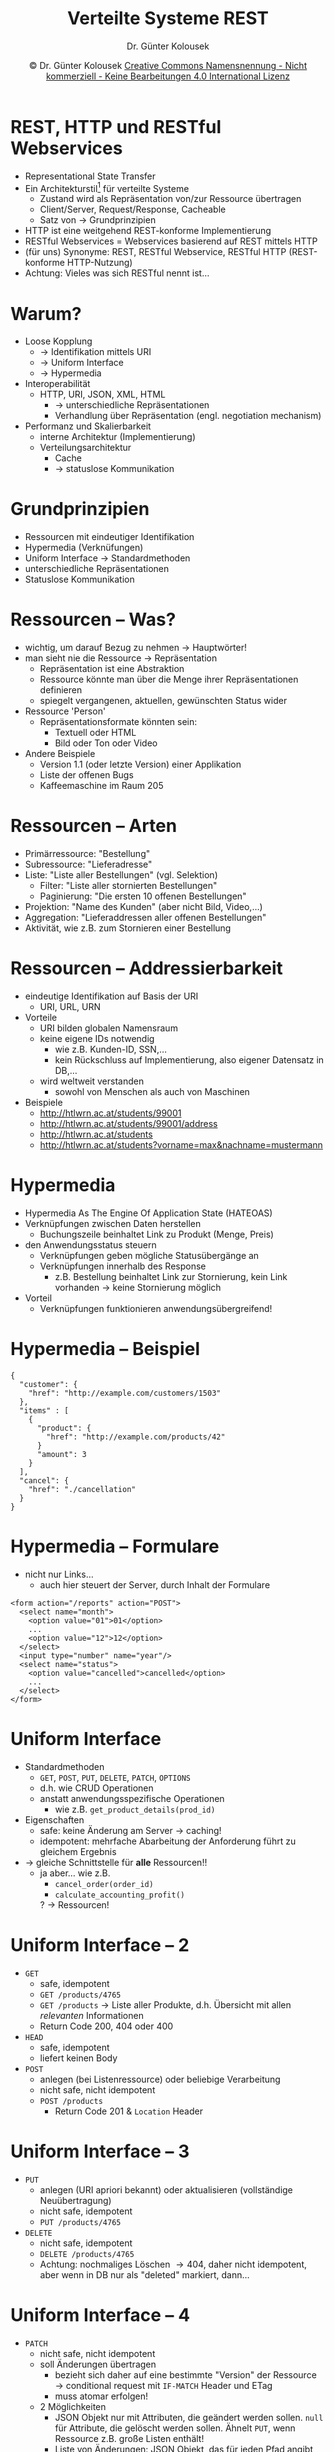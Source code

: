 #+TITLE: Verteilte Systeme \linebreak \small \mbox{ } \hfill REST
#+AUTHOR: Dr. Günter Kolousek
#+DATE: \copy Dr. Günter Kolousek \hspace{12ex} [[http://creativecommons.org/licenses/by-nc-nd/4.0/][Creative Commons Namensnennung - Nicht kommerziell - Keine Bearbeitungen 4.0 International Lizenz]]

#+OPTIONS: H:1 toc:nil
#+LATEX_CLASS: beamer
#+LATEX_CLASS_OPTIONS: [presentation]
#+BEAMER_THEME: Execushares
#+COLUMNS: %45ITEM %10BEAMER_ENV(Env) %10BEAMER_ACT(Act) %4BEAMER_COL(Col) %8BEAMER_OPT(Opt)

#+LATEX_HEADER:\usepackage{pgfpages}
#+LATEX_HEADER:\usepackage{tikz}
#+LATEX_HEADER:\usetikzlibrary{shapes,arrows}
# +LATEX_HEADER:\pgfpagesuselayout{2 on 1}[a4paper,border shrink=5mm]u
# +LATEX: \mode<handout>{\setbeamercolor{background canvas}{bg=black!5}}
#+LATEX_HEADER:\usepackage{xspace}
#+LATEX: \newcommand{\cpp}{C++\xspace}

* REST, HTTP und RESTful Webservices
\vspace{1.5em}
- Representational State Transfer
- Ein Architekturstil[fn:: \vspace{2ex}Abstraktion spezifischer Architekturen]
  für verteilte Systeme
  - Zustand wird als Repräsentation von/zur Ressource übertragen
  - Client/Server, Request/Response, Cacheable
  - Satz von \to Grundprinzipien
- HTTP ist eine weitgehend REST-konforme Implementierung
- RESTful Webservices = Webservices basierend auf REST mittels HTTP
- (für uns) Synonyme: REST, RESTful Webservice, RESTful HTTP (REST-konforme
  HTTP-Nutzung)
- Achtung: Vieles was sich RESTful nennt ist...

* Warum?
\vspace{1em}
- Loose Kopplung
  - \to Identifikation mittels URI
  - \to Uniform Interface
  - \to Hypermedia
- Interoperabilität
  - HTTP, URI, JSON, XML, HTML
    - \to unterschiedliche Repräsentationen
    - Verhandlung über Repräsentation (engl. negotiation mechanism)
- Performanz und Skalierbarkeit
  - interne Architektur (Implementierung)
  - Verteilungsarchitektur
    - Cache
    - \to statuslose Kommunikation

* Grundprinzipien
- Ressourcen mit eindeutiger Identifikation
- Hypermedia (Verknüfungen)
- Uniform Interface \to Standardmethoden
- unterschiedliche Repräsentationen
- Statuslose Kommunikation

* Ressourcen -- Was?
\vspace{1.5em}
- wichtig, um darauf Bezug zu nehmen \to Hauptwörter!
- man sieht nie die Ressource \to Repräsentation
  - Repräsentation ist eine Abstraktion
  - Ressource könnte man über die Menge ihrer
    Repräsentationen definieren
  - spiegelt vergangenen, aktuellen, gewünschten Status wider
- Ressource 'Person'
  - Repräsentationsformate könnten sein:
    - Textuell oder HTML
    - Bild oder Ton oder Video
- Andere Beispiele
  - Version 1.1 (oder letzte Version) einer Applikation
  - Liste der offenen Bugs
  - Kaffeemaschine im Raum 205

* Ressourcen -- Arten
- Primärressource: "Bestellung"
- Subressource: "Lieferadresse"
- Liste: "Liste aller Bestellungen" (vgl. Selektion)
  - Filter: "Liste aller stornierten Bestellungen"
  - Paginierung: "Die ersten 10 offenen Bestellungen"
- Projektion: "Name des Kunden" (aber nicht Bild, Video,...)
- Aggregation: "Lieferaddressen aller offenen Bestellungen"
- Aktivität, wie z.B. zum Stornieren einer Bestellung
# - Konzept- oder Informationsressource: ""

* Ressourcen -- Addressierbarkeit
\vspace{1.5em}
- eindeutige Identifikation auf Basis der URI
  - URI, URL, URN
- Vorteile
  - URI bilden globalen Namensraum
  - keine eigene IDs notwendig
    - wie z.B. Kunden-ID, SSN,...
    - kein Rückschluss auf Implementierung, also eigener Datensatz in DB,...
  - wird weltweit verstanden
    - sowohl von Menschen als auch von Maschinen
- Beispiele
  - \small http://htlwrn.ac.at/students/99001
  - http://htlwrn.ac.at/students/99001/address
  - http://htlwrn.ac.at/students
  - http://htlwrn.ac.at/students?vorname=max&nachname=mustermann

* Hypermedia
- Hypermedia As The Engine Of Application State (HATEOAS)
- Verknüpfungen zwischen Daten herstellen
  - Buchungszeile beinhaltet Link zu Produkt (Menge, Preis)
- den Anwendungsstatus steuern
  - Verknüpfungen geben mögliche Statusübergänge an
  - Verknüpfungen innerhalb des Response
    - z.B. Bestellung beinhaltet Link zur Stornierung,
      \newline
      kein Link vorhanden \to keine Stornierung möglich
- Vorteil
  - Verknüpfungen funktionieren anwendungsübergreifend!

* Hypermedia -- Beispiel
\vspace{1.5em}
#+begin_example
{
  "customer": {
    "href": "http://example.com/customers/1503"
  },
  "items" : [
    {
      "product": {
        "href": "http://example.com/products/42"
      }
      "amount": 3
    }
  ],
  "cancel": {
    "href": "./cancellation"
  }
}
#+end_example

* Hypermedia -- Formulare
\vspace{1.5em}
- nicht nur Links...
  - auch hier steuert der Server, durch Inhalt der Formulare
#+begin_example
<form action="/reports" action="POST">
  <select name="month">
    <option value="01">01</option>
    ...
    <option value="12">12</option>
  </select>
  <input type="number" name="year"/>
  <select name="status">
    <option value="cancelled">cancelled</option>
    ...
  </select>
</form>
#+end_example

* Uniform Interface
\vspace{1em}
- Standardmethoden
  - =GET=, =POST=, =PUT=, =DELETE=, =PATCH=, =OPTIONS=
  - d.h. wie CRUD Operationen
  - anstatt anwendungsspezifische Operationen
    - wie z.B. =get_product_details(prod_id)=
- Eigenschaften
  - safe: keine Änderung am Server \to caching!
  - idempotent: mehrfache Abarbeitung der Anforderung führt zu gleichem
    Ergebnis
- \to gleiche Schnittstelle für *alle* Ressourcen!!\pause
  - ja aber... wie z.B.
    - =cancel_order(order_id)=
    - =calculate_accounting_profit()=
    ?\pause\hspace*{1em} \to Ressourcen!

* Uniform Interface -- 2
\vspace{1em}
- =GET=
  - safe, idempotent
  - =GET /products/4765=
  - =GET /products= \to Liste aller Produkte, d.h. Übersicht mit allen /relevanten/
    Informationen
  - Return Code 200, 404 oder 400
- =HEAD=
  - safe, idempotent
  - liefert keinen Body
- =POST=
  - anlegen (bei Listenressource) oder beliebige Verarbeitung
  - nicht safe, nicht idempotent
  - =POST /products=
    - Return Code 201 & =Location= Header

* Uniform Interface -- 3
- =PUT=
  - anlegen (URI apriori bekannt) oder aktualisieren (vollständige Neuübertragung)
  - nicht safe, idempotent
  - =PUT /products/4765=
- =DELETE=
  - nicht safe, idempotent
  - =DELETE /products/4765=
  - Achtung: nochmaliges Löschen \to 404, daher nicht idempotent, aber wenn in
    DB nur als "deleted" markiert, dann...

* Uniform Interface -- 4
\vspace{1em}
- =PATCH=
  - nicht safe, nicht idempotent
  - soll Änderungen übertragen
    - bezieht sich daher auf eine bestimmte "Version" der Ressource \to
      conditional request mit =IF-MATCH= Header und ETag
    - muss atomar erfolgen!
  - 2 Möglichkeiten
    - JSON Objekt nur mit Attributen, die geändert werden sollen.
      =null= für Attribute, die gelöscht werden sollen. Ähnelt =PUT=, wenn
      Ressource z.B. große Listen enthält!
    - Liste von Änderungen: JSON Objekt, das für jeden Pfad angibt, welche
      Änderung ("add", "remove", "change") durchgeführt werden soll
  - Unterstützung dzt. noch mangelhaft

* Uniform Interface -- 5
- =OPTIONS=
  - safe, idempotent
  - liefert Informationen über Kommunikationsoptionen in Headerzeilen
  - =ALLOW=: Liste mit erlaubten Methoden für die
    spezielle Ressource
    - ohne =OPTIONS=: Methode verwenden, aber u.U. bekommt
      man "405 Method Not Allowed"
  - =ACCEPT-PATCH=: Liste von Mediatypen für Patchdokumente

* Uniform Interface -- Return Codes
\vspace{1.5em}
- 200 OK
- 201 CREATED
  - =LOCATION= Header!, bei =POST= auf Listenressource
- 204 NO CONTENT
  - z.B. bei =DELETE= oder =PUT=
- 400 BAD REQUEST
  - wenn Client eine Anfrage stellt, die nicht erfüllt werden kann,
    da ansonst ein ungültiger Zustand erreicht werden würde
    (Gültigkeitsüberprüfung fehlgeschlagen: fehlende Daten, Daten nicht im
    gültigen Bereich,...)
- 401 UNAUTHORIZED, 403 FORBIDDEN, 404 NOT FOUND
- 405 METHOD NOT ALLOWED
  - =ALLOW= Header ist im Response zu setzen
- weitere spezielle 4xx Codes
    
* Repräsentationen
\vspace{1em}
- Wie weiß Client wie Daten aufgebaut sind?
  - \to HTTP Content Negotiation
  - Oft in JSON oder XML
  - Auch HTML \to in Browser darstellbar!
- Beispiel
  - eigenes JSON Format
    #+begin_example
    GET /students/99001 HTTP/1.1
    Host: www.htlwrn.ac.at
    Accept: application/vnd.htlwrn.student+json
    #+end_example
  - VCard
    #+begin_example
    GET /students/99001 HTTP/1.1
    Host: www.htlwrn.ac.at
    Accept: application/x-vcard
    #+end_example

* Statuslose Kommunikation
- Zwei Möglichkeiten
  - Client verwaltet Status
    - d.h. wird als Teile der Repräsentation vom Server zum Client übertragen
  - Server verwandelt Status in eine Ressource
    - \to Ressourcenstatus
    - kann Referenz gespeichert werden, z.B. als Lesezeichen oder
      als Link in E-Mail versendet werden
- d.h. kein Sitzungsstatus \to keine Sessions!
  - Kopplung zwischen Client und Server wird verringert
  - \to Skalierbarkeit vereinfacht
  
* Tipps
- Ressourcenamen: =/posts/42= anstatt ~/api?type=post&id=23~
- feingranulare Ressourcen: ~/posts/42/title~, ~/posts/42/tags~
- Aktivitäten: =/user/123/orders/123/cancellation= (\to =PUT=)
- XML vs. JSON
  - Client soll wählen können, z.B.
    - ~/posts/42?type=xml~ oder
    - besser: über =Accept: application/json=
  - default: JSON

* Resource-Oriented Architecture
- ROA (im Gegensatz zu \to SOA)
- Architektur basiserend auf REST
  - HTTP, HTML, JSON, XML,...
- Protokoll HTTP
- Ressource steht im Mittelpunkt, z.B. "Kunde"
  - Finden geeigneter Abstraktionen von zentraler Bedeutung
- Hypermedia
- einheitliche Schnittstelle
- Eigene Middleware nicht notwendig, da
  - Proxy-Server, Gateways, Firewalls, Cache-Server

* COMMENT Service-Oriented Architecture
\vspace{3.5ex}
- SOA [fn:: \vspace{2ex}es existiert keine universell akzeptierte Definition]
- zentrale Komponente um Dienste zu verküpfen
  - SOAP/WSDL/UDDI/WS-*
- transportprotokollunabhängig (theoretisch: TCP, SMTP, POP3,...)
- Funktionalität im Mittelpunkt, z.B. "Kunde anlegen"
  - Finden dieser Funktionen ist von zentraler Bedeutung
- keine explizite Verknüpfung (außer WS-Addressing)
- keine einheitliche Schnittstelle
  - jede Applikation erfindet eigene applikationsspezifische Schnittstelle
- verwendet Middleware (z.B. ESB)
  - ESB (Enterprise Service Bus): Nachrichten routen, Schema validieren,
    Nachrichten konvertieren, Business Rules
